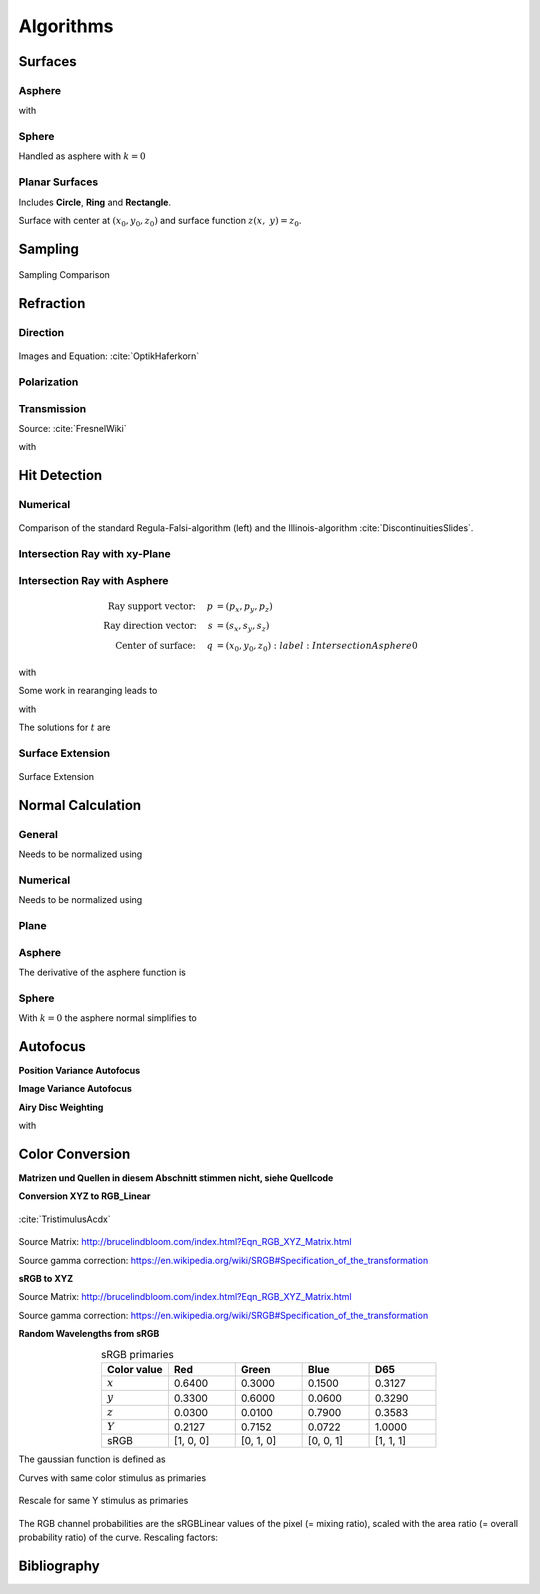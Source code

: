 Algorithms
----------------------------


Surfaces
______________________________________

Asphere
*********************************

.. math::
   :label: asphere

   z(x,~y)= z_0 + \frac{\rho r^{2}}{1+\sqrt{1-(1+k)(\rho r)^{2}}}


with

.. math::
   r = \sqrt{(x-x_0)^2 + (y-y_0)^2}
   :label: asphere_r

Sphere
*********************************
Handled as asphere with :math:`k=0`


Planar Surfaces
*********************************

Includes **Circle**, **Ring** and **Rectangle**.

Surface with center at :math:`(x_0, y_0, z_0)` and surface function :math:`z(x,~y)=z_0`.


Sampling
______________________________________

.. figure:: images/Random_Sampling_Comparison.svg
   :width: 600
   :align: center

   Sampling Comparison


Refraction
______________________________________

Direction
*********************************

.. figure:: images/Vektorielle_Brechung2-fs8.png
   :width: 200
   :align: center
.. figure:: images/Vektorielle_Brechung-fs8.png
   :width: 300
   :align: center

   Images and Equation: :cite:`OptikHaferkorn`

.. math::
   s^{\prime}=\frac{n_1}{n_2} s-n\left\{\frac{n_1}{n_2}(n s)-\sqrt{1-\left(\frac{n_1}{n_2}\right)^{2}\left[1-(n s)^{2}\right]}\right\}
   :label: refraction

Polarization
*********************************

Transmission
*********************************

Source: :cite:`FresnelWiki`

.. math::
   t_{\mathrm{s}}=\frac{2\, n_{1} \cos \varepsilon}{n_{1} \cos \varepsilon+n_{2} \cos \varepsilon'}
   :label: ts_coeff

.. math::
   t_{\mathrm{p}}=\frac{2\, n_{1} \cos \varepsilon}{n_{2} \cos \varepsilon+n_{1} \cos \varepsilon'}
   :label: tp_coeff

.. math::
   T=\frac{n_{2} \cos \varepsilon'}{n_{1} \cos \varepsilon}t^{2}
   :label: T

with

.. math::
   t^2 = \left(t_\text{p}^2 + t_\text{s}^2\right)/\,2
   :label: t_coeff

Hit Detection
______________________________________

Numerical
*********************************

.. math::
   \vec{p}(t)=\vec{p}_{0}+t \cdot \vec{s}
   :label: pt

.. math::
   G(t)=z_{t}-f\left(x_{t}, y_{t}\right)
   :label: G

.. figure:: images/Illinois.png
   :width: 500
   :align: center

   Comparison of the standard Regula-Falsi-algorithm (left) and the Illinois-algorithm :cite:`DiscontinuitiesSlides`.

Intersection Ray with xy-Plane
*********************************

Intersection Ray with Asphere
*********************************


.. math::
   \text{Ray support vector:}~~~~   p &= (p_x, p_y, p_z)\\
   \text{Ray direction vector:}~~~~ s &= (s_x, s_y, s_z)\\
   \text{Center of surface:}~~~~    q &= (x_0, y_0, z_0)
    :label: IntersectionAsphere0

.. math::
   p_z + s_z t = z_0 + \frac{\rho r^2}{1 + \sqrt{1-(k+1)\rho^2 r^2}}
   :label: IntersectionAsphere1

with

.. math::
   r^2 = (p_x + s_x t - x_0)^2 + (p_y+s_y t - y_0)^2
   :label: IntersectionAsphere2

Some work in rearanging leads to

.. math::
   A t^2 + 2 B t + C = 0
   :label: IntersectionAsphere3

with

.. math:: 
   A &= 1 + k s_z^2\\
   B &= o_x s_x + o_y s_y - \frac{s_z}{\rho} + (k+1) o_z s_z\\
   C &= o_x^2 + o_y^2 - 2\frac{o_z}{\rho} + (k+1) o_z^2\\
   o_x &= p_x - x_0\\
   o_y &= p_y - y_0\\
   o_z &= p_z - z_0
   :label: IntersectionAsphere4

The solutions for :math:`t` are

.. math::
   t = 
   \begin{cases}
       \frac{-B \pm \sqrt{B^2 -CA}}{A} & \text{for}~~ A \neq 0, ~~ B^2 - CA \geq 0 \\
       -\frac{C}{2B} & \text{for}~~ A = 0, ~~B \neq 0\\
       \{\mathbb{R}\} & \text{for}~~ A = 0, ~~B = 0, ~~C = 0\\
       \emptyset & \text{else}
   \end{cases}
   :label: IntersectionAsphere5

Surface Extension
*********************************

.. figure:: images/Oberflächen_Erweiterung.svg
   :width: 700
   :align: center

   Surface Extension


Normal Calculation
______________________________________

General
*********************************

.. math::
   \vec{n_0} = 
   \begin{pmatrix}
        -\frac{\partial z}{\partial x}\\
        -\frac{\partial z}{\partial y}\\
        1\\
   \end{pmatrix}
   :label: normal_general

Needs to be normalized using

.. math::
   \vec{n} = \frac{1}{\sqrt{n_x^2 + n_y^2 + 1}} \vec{n_0}
   :label: normal_general_norm

Numerical
*********************************

.. math::
   \vec{n_0} = 
   \begin{pmatrix}
        z(x - \epsilon / 2, ~y) - z(x + \epsilon/2, ~y)\\
        z(x, ~y - \epsilon / 2) - z(x, ~y + \epsilon/2)\\
        \epsilon\\
   \end{pmatrix}
   :label: normal_numerical

Needs to be normalized using

.. math::
   \vec{n} = \frac{1}{\sqrt{n_x^2 + n_y^2 + n_z^2}} \vec{n_0}
   :label: normal_numerical_norm

Plane
*********************************

.. math::
   \vec{n} = 
   \begin{pmatrix}
        0\\
        0\\
        1\\
   \end{pmatrix}
   :label: normal_plane

Asphere
*********************************

The derivative of the asphere function is

.. math::
   m = \frac{\text{d}z(r)}{\text{d}r} = \frac{\rho r}{\sqrt{1 - (k+1)\rho^2 r^2}}
   :label: asphere_derivative

.. math::
   n_r = -\frac{\rho r}{\sqrt{1- k\rho^2 r^2}}
   :label: asphere_nr

.. math::
   n_x &= n_r \cos \phi\\
   n_y &= n_r \sin \phi\\
   n_z &= \sqrt{1- n_r^2}
   :label: asphere_nxyz

.. math::
   \vec{n} = 
   \begin{pmatrix}
        n_x\\
        n_y\\
        n_z\\
   \end{pmatrix}
   :label: asphere_n


Sphere
*********************************

With :math:`k=0` the asphere normal simplifies to

.. math::
   \vec{n} = 
   \begin{pmatrix}
        -\rho r \cos \phi \\
        -\rho r \sin \phi\\
        \sqrt{ 1 - \rho^2 r^2}\\
   \end{pmatrix}
   :label: sphere_n


Autofocus
______________________________________

**Position Variance Autofocus**

.. math::
   \text{minimize}~~ R_\text{v}(z) := \sqrt{\sigma^2_P(X_z) + \sigma^2_P(Y_z)}
   :label: autofocus_position


**Image Variance Autofocus**

.. math::
   \text{maximize}~~ I_\text{v}(z) := \sigma^2(E_z)
   :label: autofocus_image

**Airy Disc Weighting**

.. math::
   \text{maximize}~~ S(z) := \frac{\displaystyle\sum_{i}^{} P_i(z) \cdot \exp \left( {-0.5\left(\frac{r_i(z)}{0.42\,r_0}\right)^2} \right)}{\displaystyle\sum_{i}^{} P_i(z)}
   :label: autofocus_airy

with

.. math::
   r_0 = 0.61 \frac{\lambda}{\text{NA}}
   :label: autofocus_airy_r

Color Conversion
______________________________________

**Matrizen und Quellen in diesem Abschnitt stimmen nicht, siehe Quellcode**

**Conversion XYZ to RGB_Linear**

.. figure:: images/CIE_1931_XYZ_Color_Matching_Functions.svg
   :width: 400
   :align: center

   :cite:`TristimulusAcdx`

.. math::
   X &=\int_{\lambda} P(\lambda) \cdot \bar{x}(\lambda) ~d \lambda \\
   Y &=\int_{\lambda} P(\lambda) \cdot \bar{y}(\lambda) ~d \lambda \\
   Z &=\int_{\lambda} P(\lambda) \cdot \bar{z}(\lambda) ~d \lambda
   :label: XYZ_Calc

Source Matrix:  http://brucelindbloom.com/index.html?Eqn_RGB_XYZ_Matrix.html

Source gamma correction: https://en.wikipedia.org/wiki/SRGB#Specification_of_the_transformation


.. math::
   	\left[\begin{array}{l}
		R_{\text {linear}} \\
		G_{\text {linear}} \\
		B_{\text {linear}}
	\end{array}\right]=\left[\begin{array}{ccc}
        +3.2404542 & -1.5371385 & -0.4985314 \\
        -0.9692660 & +1.8760108 & +0.0415560 \\
        +0.0556434 & -0.2040259 & +1.0572252
	\end{array}\right]\left[\begin{array}{c}
		X_\text{D65} \\
		Y_\text{D65} \\
		Z_\text{D65}
	\end{array}\right]
    :label: XYZ2RGB

.. math::
   C_{\text {sRGB}}= \begin{cases}12.92\cdot C_{\text {linear}}, & C_{\text {linear}} \leq 0.0031308 \\[1.5ex] 
   1.055\cdot C_{\text {linear}}^{1 / 2.4}-0.055, & C_{\text {linear}}>0.0031308\end{cases}
   :label: Gamma_Correction

**sRGB to XYZ**


Source Matrix: http://brucelindbloom.com/index.html?Eqn_RGB_XYZ_Matrix.html

Source gamma correction: https://en.wikipedia.org/wiki/SRGB#Specification_of_the_transformation


.. math::
   	C_{\text {linear }}= \begin{cases}\displaystyle\frac{C_{\text {sRGB}}}{12.92}, & C_{\text {sRGB}} \leq 0.04045 \\[1.5ex]
	\displaystyle\left(\frac{C_{\text {sRGB}}+0.55}{1.055}\right)^{2.4}, & C_{\text {sRGB}}>0.04045\end{cases}
    :label: Gamma_Correction_Reverse

.. math::
	\left[\begin{array}{l}
   			X_{\text {D65}} \\
			Y_{\text {D65}} \\
			Z_{\text {D65}}
		\end{array}\right]=\left[\begin{array}{ccc}
            0.4124564 & 0.3575761 & 0.1804375\\
            0.2126729 & 0.7151522 & 0.0721750\\
            0.0193339 & 0.1191920 & 0.9503041
		\end{array}\right]\left[\begin{array}{c}
			R_{\text{linear}} \\
			G_{\text{linear}} \\
			B_{\text{linear}}
	\end{array}\right]
    :label: RGB2XYZ


**Random Wavelengths from sRGB**

.. list-table:: sRGB primaries
   :widths: 50 50 50 50 50
   :header-rows: 1
   :align: center

   * - Color value
     - Red
     - Green
     - Blue
     - D65   
   * - :math:`x` 
     - 0.6400
     - 0.3000 
     - 0.1500 
     - 0.3127
   * - :math:`y` 
     - 0.3300
     - 0.6000 
     - 0.0600 
     - 0.3290
   * - :math:`z` 
     - 0.0300 
     - 0.0100 
     - 0.7900 
     - 0.3583
   * - :math:`Y` 
     - 0.2127 
     - 0.7152 
     - 0.0722 
     - 1.0000
   * - sRGB 
     - [1, 0, 0] 
     - [0, 1, 0] 
     - [0, 0, 1] 
     - [1, 1, 1]

The gaussian function is defined as

.. math::
   S(\lambda, \mu, \sigma)=\frac{1}{\sqrt{2 \pi \sigma^{2}}} \exp \left(-\frac{(\lambda-\mu)^{2}}{2 \sigma^{2}}\right)
   :label: Gauss_Opt

Curves with same color stimulus as primaries

.. math::
    r_0(\lambda) =&~  88.4033043 \cdot \Big[ S(\lambda, 660.255528, 35.6986569)\\
                & + 0.0665761658 \cdot S(\lambda, 552.077348, 150.000000)\Big]\\
    g_0(\lambda) =&~  83.4999030 \cdot  S(\lambda, 539.131090, 33.3116417)\\
    b_0(\lambda) =&~ 118.345477  \cdot  S(\lambda, 415.035902, 47.2130145)\\
   :label: r0g0b0_curves

.. _rgb_curve1:
.. figure:: images/rgb_curves1.svg
   :width: 500
   :align: center

Rescale for same Y stimulus as primaries

.. math::
    r(\lambda) =&~ 1.24573718 \cdot r_0(\lambda)\\
    g(\lambda) =&~ 1.00000000 \cdot g_0(\lambda)\\
    b(\lambda) =&~ 1.12354883 \cdot b_0(\lambda)\\
    :label: rgb_curves

.. _rgb_curve2:
.. figure:: images/rgb_curves2.svg
   :width: 500
   :align: center

The RGB channel probabilities are the sRGBLinear values of the pixel (= mixing ratio), scaled with the area ratio (= overall probability ratio) of the curve.
Rescaling factors:

.. math::
    r_\text{P} = 1.38950586\\
    g_\text{P} = 1.00000000\\
    b_\text{P} = 1.22823756\\
   :label: r_g_b_factors

Bibliography
______________________________________
.. bibliography::

